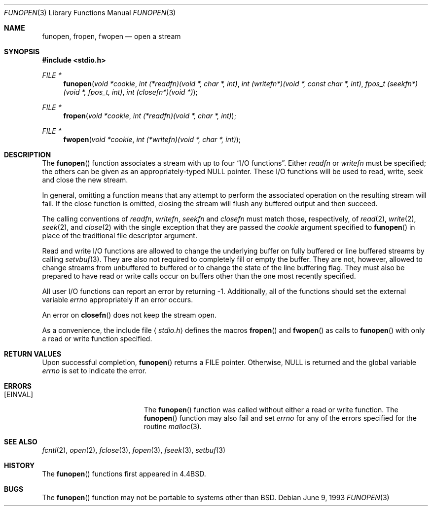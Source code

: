 .\"	$NetBSD: funopen.3,v 1.4 1995/02/02 01:15:44 jtc Exp $
.\"
.\" Copyright (c) 1990, 1991, 1993
.\"	The Regents of the University of California.  All rights reserved.
.\"
.\" This code is derived from software contributed to Berkeley by
.\" Chris Torek.
.\" Redistribution and use in source and binary forms, with or without
.\" modification, are permitted provided that the following conditions
.\" are met:
.\" 1. Redistributions of source code must retain the above copyright
.\"    notice, this list of conditions and the following disclaimer.
.\" 2. Redistributions in binary form must reproduce the above copyright
.\"    notice, this list of conditions and the following disclaimer in the
.\"    documentation and/or other materials provided with the distribution.
.\" 3. All advertising materials mentioning features or use of this software
.\"    must display the following acknowledgement:
.\"	This product includes software developed by the University of
.\"	California, Berkeley and its contributors.
.\" 4. Neither the name of the University nor the names of its contributors
.\"    may be used to endorse or promote products derived from this software
.\"    without specific prior written permission.
.\"
.\" THIS SOFTWARE IS PROVIDED BY THE REGENTS AND CONTRIBUTORS ``AS IS'' AND
.\" ANY EXPRESS OR IMPLIED WARRANTIES, INCLUDING, BUT NOT LIMITED TO, THE
.\" IMPLIED WARRANTIES OF MERCHANTABILITY AND FITNESS FOR A PARTICULAR PURPOSE
.\" ARE DISCLAIMED.  IN NO EVENT SHALL THE REGENTS OR CONTRIBUTORS BE LIABLE
.\" FOR ANY DIRECT, INDIRECT, INCIDENTAL, SPECIAL, EXEMPLARY, OR CONSEQUENTIAL
.\" DAMAGES (INCLUDING, BUT NOT LIMITED TO, PROCUREMENT OF SUBSTITUTE GOODS
.\" OR SERVICES; LOSS OF USE, DATA, OR PROFITS; OR BUSINESS INTERRUPTION)
.\" HOWEVER CAUSED AND ON ANY THEORY OF LIABILITY, WHETHER IN CONTRACT, STRICT
.\" LIABILITY, OR TORT (INCLUDING NEGLIGENCE OR OTHERWISE) ARISING IN ANY WAY
.\" OUT OF THE USE OF THIS SOFTWARE, EVEN IF ADVISED OF THE POSSIBILITY OF
.\" SUCH DAMAGE.
.\"
.\"     @(#)funopen.3	8.1 (Berkeley) 6/9/93
.\"
.Dd June 9, 1993
.Dt FUNOPEN 3
.Os
.Sh NAME
.Nm funopen ,
.Nm fropen ,
.Nm fwopen
.Nd open a stream
.Sh SYNOPSIS
.Fd #include <stdio.h>
.Ft FILE *
.Fn funopen "void  *cookie" "int  (*readfn)(void *, char *, int)" "int (writefn*)(void *, const char *, int)" "fpos_t (seekfn*)(void *, fpos_t, int)" "int (closefn*)(void *)"
.Ft FILE *
.Fn fropen "void  *cookie" "int  (*readfn)(void *, char *, int)"
.Ft FILE *
.Fn fwopen "void  *cookie" "int  (*writefn)(void *, char *, int)"
.Sh DESCRIPTION
The
.Fn funopen
function
associates a stream with up to four
.Dq Tn I/O No functions .
Either 
.Fa readfn
or
.Fa writefn
must be specified;
the others can be given as an appropriately-typed
.Dv NULL
pointer.
These
.Tn I/O
functions will be used to read, write, seek and
close the new stream.
.Pp
In general, omitting a function means that any attempt to perform the
associated operation on the resulting stream will fail.
If the close function is omitted, closing the stream will flush 
any buffered output and then succeed.
.Pp
The calling conventions of
.Fa readfn ,
.Fa writefn ,
.Fa seekfn
and
.Fa closefn
must match those, respectively, of
.Xr read 2 ,
.Xr write 2 ,
.Xr seek 2 ,
and
.Xr close 2
with the single exception that they are passed the
.Fa cookie
argument specified to 
.Fn funopen
in place of the traditional file descriptor argument.
.Pp
Read and write
.Tn I/O
functions are allowed to change the underlying buffer
on fully buffered or line buffered streams by calling
.Xr setvbuf 3 .
They are also not required to completely fill or empty the buffer.
They are not, however, allowed to change streams from unbuffered to buffered
or to change the state of the line buffering flag.
They must also be prepared to have read or write calls occur on buffers other
than the one most recently specified.
.Pp
All user
.Tn I/O
functions can report an error by returning \-1.
Additionally, all of the functions should set the external variable
.Va errno
appropriately if an error occurs.
.Pp
An error on 
.Fn closefn
does not keep the stream open.
.Pp
As a convenience, the include file
.Aq Pa stdio.h
defines the macros
.Fn fropen
and
.Fn fwopen
as calls to
.Fn funopen
with only a read or write function specified.
.Sh RETURN VALUES
Upon successful completion, 
.Fn funopen
returns a
.Dv FILE
pointer.
Otherwise,
.Dv NULL
is returned and the global variable
.Va errno
is set to indicate the error.
.Sh ERRORS
.Bl -tag -width Er
.It Bq Er EINVAL
The
.Fn funopen
function
was called without either a read or write function.
The
.Fn funopen
function
may also fail and set
.Va errno
for any of the errors
specified for the routine
.Xr malloc 3 .
.El
.Sh SEE ALSO
.Xr fcntl 2 ,
.Xr open 2 ,
.Xr fclose 3 ,
.Xr fopen 3 ,
.Xr fseek 3 ,
.Xr setbuf 3
.Sh HISTORY
The
.Fn funopen
functions first appeared in 4.4BSD.
.Sh BUGS
The
.Fn funopen
function
may not be portable to systems other than
.Bx .
